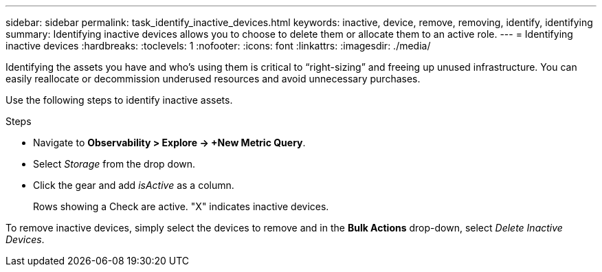 ---
sidebar: sidebar
permalink: task_identify_inactive_devices.html
keywords: inactive, device, remove, removing, identify, identifying
summary: Identifying inactive devices allows you to choose to delete them or allocate them to an active role. 
---
= Identifying inactive devices
:hardbreaks:
:toclevels: 1
:nofooter:
:icons: font
:linkattrs:
:imagesdir: ./media/

[.lead]
Identifying the assets you have and who’s using them is critical to “right-sizing” and freeing up unused infrastructure. You can easily reallocate or decommission underused resources and avoid unnecessary purchases.

Use the following steps to identify inactive assets. 

.Steps

* Navigate to *Observability > Explore -> +New Metric Query*.
* Select _Storage_ from the drop down.
* Click the gear and add _isActive_ as a column.
+
Rows showing a Check are active. "X" indicates inactive devices.


To remove inactive devices, simply select the devices to remove and in the *Bulk Actions* drop-down, select _Delete Inactive Devices_.


